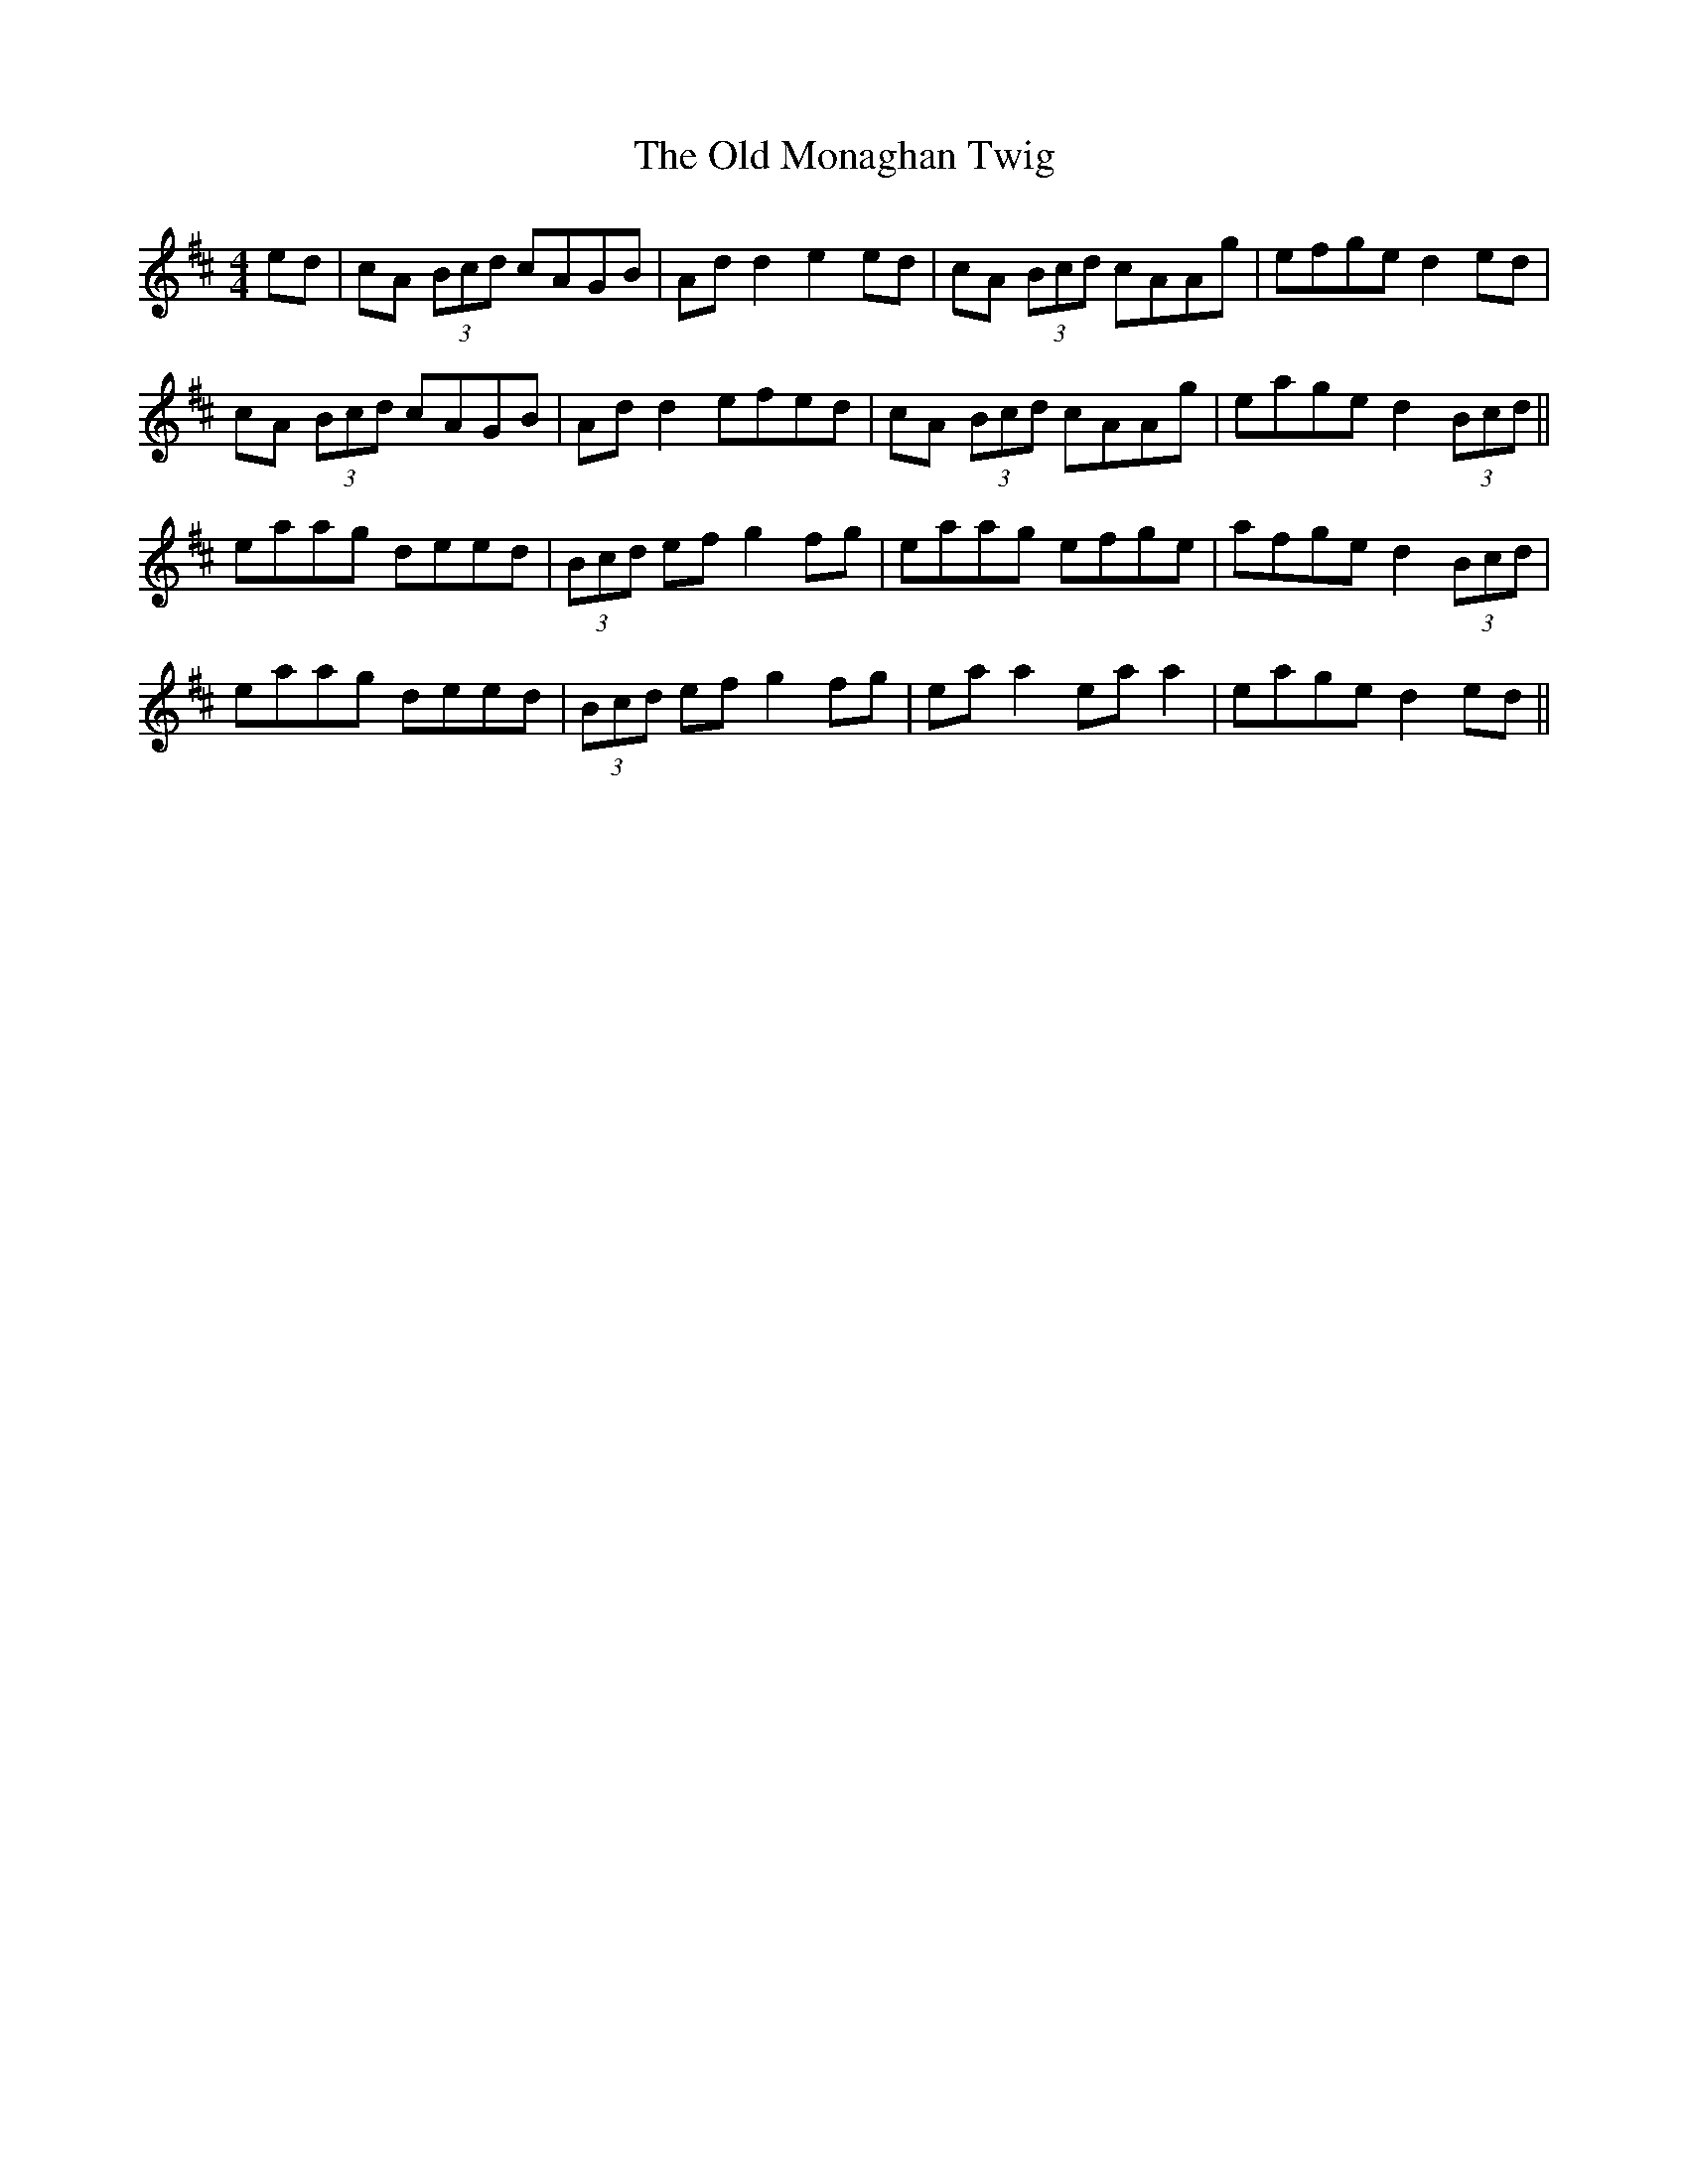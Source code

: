X: 30332
T: Old Monaghan Twig, The
R: reel
M: 4/4
K: Amixolydian
ed|cA (3Bcd cAGB|Ad d2 e2ed|cA (3Bcd cAAg|efge d2ed|
cA (3Bcd cAGB|Ad d2 efed|cA (3Bcd cAAg|eage d2 (3Bcd||
eaag deed|(3Bcd ef g2fg|eaag efge|afge d2 (3Bcd|
eaag deed|(3Bcd ef g2fg|ea a2 ea a2|eage d2 ed||

